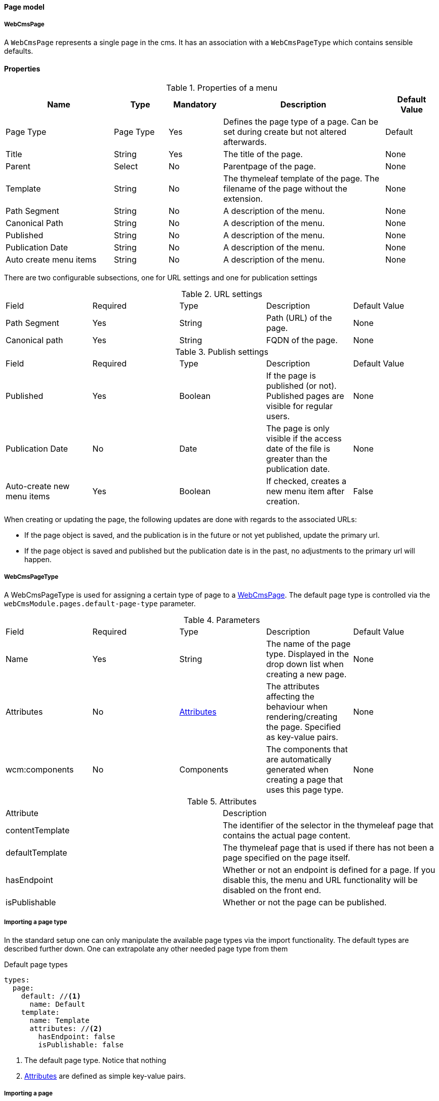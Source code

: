 [[WebCmsPage-overview]]
==== Page model
===== WebCmsPage
A `WebCmsPage` represents a single page in the cms. It has an association with a `WebCmsPageType` which contains sensible defaults.

==== Properties
.Properties of a menu
[options="header", cols="2,1,1,3,1"]
|================
|Name|Type|Mandatory|Description|Default Value
|Page Type|Page Type|Yes|Defines the page type of a page. Can be set during create but not altered afterwards.|Default
|Title|String|Yes|The title of the page.|None
|Parent|Select|No|Parentpage of the page.|None
|Template|String|No|The thymeleaf template of the page. The filename of the page without the extension.|None
|Path Segment|String|No|A description of the menu.|None
|Canonical Path|String|No|A description of the menu.|None
|Published|String|No|A description of the menu.|None
|Publication Date|String|No|A description of the menu.|None
|Auto create menu items|String|No|A description of the menu.|None
|================

There are two configurable subsections, one for URL settings and one for publication settings

.URL settings
|===
|Field|Required|Type|Description|Default Value
|Path Segment|Yes|String|Path (URL) of the page.|None
|Canonical path|Yes|String|FQDN of the page.|None
|===

.Publish settings
|===
|Field|Required|Type|Description|Default Value
|Published|Yes|Boolean|If the page is published (or not). Published pages are visible for regular users.|None
|Publication Date|No|Date|The page is only visible if the access date of the file is greater than the publication date.|None
|Auto-create new menu items|Yes|Boolean|If checked, creates a new menu item after creation.|False
|===

When creating or updating the page, the following updates are done with regards to the associated URLs:

* If the page object is saved, and the publication is in the future or not yet published, update the primary url.
* If the page object is saved and published but the publication date is in the past, no adjustments to the primary url will happen.


[[WebCmsPageType-overview]]
===== WebCmsPageType

A WebCmsPageType is used for assigning a certain type of page to a <<WebCmsPage-overview, WebCmsPage>>. The default page type is controlled via the `webCmsModule.pages.default-page-type` parameter.

.Parameters
|===
|Field|Required|Type|Description|Default Value
|Name|Yes|String|The name of the page type. Displayed in the drop down list when creating a new page.|None
|Attributes|No|<<WebCmsPageType-attributes, Attributes>>|The attributes affecting the behaviour when rendering/creating the page. Specified as key-value pairs.|None
|wcm:components|No|Components|The components that are automatically generated when creating a page that uses this page type.|None
|===

.Attributes[[WebCmsPageType-attributes]]
|===
|Attribute|Description
|contentTemplate|The identifier of the selector in the thymeleaf page that contains the actual page content.
|defaultTemplate|The thymeleaf page that is used if there has not been a page specified on the page itself.
|hasEndpoint|Whether or not an endpoint is defined for a page. If you disable this, the menu and URL functionality will be disabled on the front end.
|isPublishable|Whether or not the page can be published.
|===


===== Importing a page type
In the standard setup one can only manipulate the available page types via the import functionality. The default types are described further down. One can extrapolate any other needed page type from them

.Default page types
[source,yaml,indent=0]
----
types:
  page:
    default: //<1>
      name: Default
    template:
      name: Template
      attributes: //<2>
        hasEndpoint: false
        isPublishable: false
----
<1> The default page type. Notice that nothing
<2> <<WebCmsPageType-attributes, Attributes>> are defined as simple key-value pairs.


===== Importing a page
One can import a page by using the import infrastructure provided by the import functionality of WebCMS.

.Example page
[source,yaml,indent=0]
----
page:
  - title: Always Created Page //<1>

  - objectId: "wcm:asset:page:reference-simple"
    title: Simple Page

  - objectId: "wcm:asset:page:reference-simple-child"
    title: Simple Child Page
    parent: "wcm:asset:page:reference-simple" // <2>
    published: true

  - objectId: "wcm:asset:page:reference-fixed-path-segment"
    title: Fixed Path Segment Page
    parent: /simple-page // <2>
    pathSegment: fixed
    publicationDate: "2017-03-14"

  - objectId: "wcm:asset:page:reference-faq"
    title: Frequently Asked Questions
    pathSegment: faq
    wcm:menu-items: // <3>
      - menu: sideNav
      - menu: topNav
        title: FAQ
        path: /help/faq
        sortIndex: 10
----
<1> Sensible defaults are used. Only title is mandatory.
<2> One can refer to both the object id and the canonical path.
<3> You can use this notation to manipulate the associated menu items.

.Page properties that can be imported
[options="header", cols="1,1,2"]
|================
|Property|On UI|Details
|title|Title|
|parent|Parent|Should be the canonical path or the objectId
|pathSegment|Path segment|
|pathSegmentGenerated|Generate path segment based on title|
|canonicalPath|Canonical Path|
|canonicalPathGenerated|Generate canonical path based on title|
|template|Template|
|pageType|Page type|
|objectId|-|
|isPublished|Published|
|publicationDate|Publication Date|
|wcm:menu-items|For menu manipulation
|================